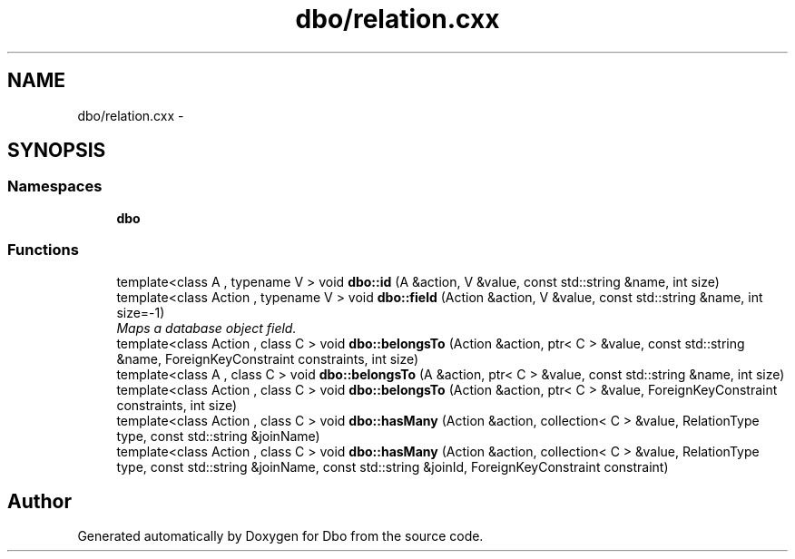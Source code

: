 .TH "dbo/relation.cxx" 3 "Sat Feb 27 2016" "Dbo" \" -*- nroff -*-
.ad l
.nh
.SH NAME
dbo/relation.cxx \- 
.SH SYNOPSIS
.br
.PP
.SS "Namespaces"

.in +1c
.ti -1c
.RI " \fBdbo\fP"
.br
.in -1c
.SS "Functions"

.in +1c
.ti -1c
.RI "template<class A , typename V > void \fBdbo::id\fP (A &action, V &value, const std::string &name, int size)"
.br
.ti -1c
.RI "template<class Action , typename V > void \fBdbo::field\fP (Action &action, V &value, const std::string &name, int size=-1)"
.br
.RI "\fIMaps a database object field\&. \fP"
.ti -1c
.RI "template<class Action , class C > void \fBdbo::belongsTo\fP (Action &action, ptr< C > &value, const std::string &name, ForeignKeyConstraint constraints, int size)"
.br
.ti -1c
.RI "template<class A , class C > void \fBdbo::belongsTo\fP (A &action, ptr< C > &value, const std::string &name, int size)"
.br
.ti -1c
.RI "template<class Action , class C > void \fBdbo::belongsTo\fP (Action &action, ptr< C > &value, ForeignKeyConstraint constraints, int size)"
.br
.ti -1c
.RI "template<class Action , class C > void \fBdbo::hasMany\fP (Action &action, collection< C > &value, RelationType type, const std::string &joinName)"
.br
.ti -1c
.RI "template<class Action , class C > void \fBdbo::hasMany\fP (Action &action, collection< C > &value, RelationType type, const std::string &joinName, const std::string &joinId, ForeignKeyConstraint constraint)"
.br
.in -1c
.SH "Author"
.PP 
Generated automatically by Doxygen for Dbo from the source code\&.
